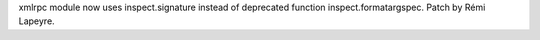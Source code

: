 xmlrpc module now uses inspect.signature instead of deprecated function
inspect.formatargspec. Patch by Rémi Lapeyre.
